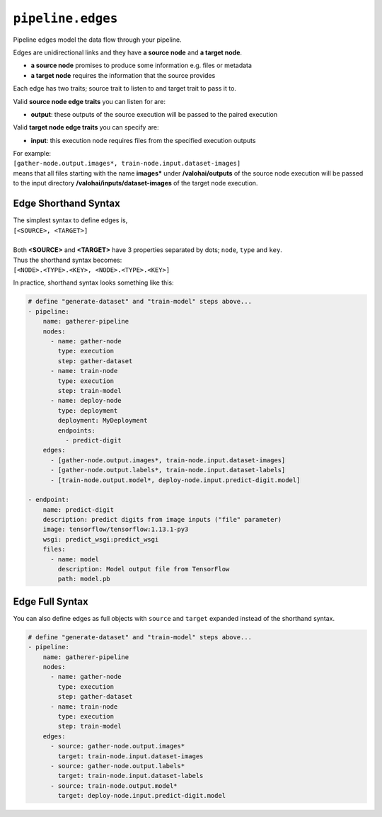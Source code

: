 .. meta::
    :description: Pipeline edges connect workload nodes of Valohai pipelines, defining their requirements.

``pipeline.edges``
==================

Pipeline edges model the data flow through your pipeline.

Edges are unidirectional links and they have **a source node** and **a target node**.

* **a source node** promises to produce some information e.g. files or metadata
* **a target node** requires the information that the source provides

Each edge has two traits; source trait to listen to and target trait to pass it to.

Valid **source node edge traits** you can listen for are:

* **output**: these outputs of the source execution will be passed to the paired execution

Valid **target node edge traits** you can specify are:

* **input**: this execution node requires files from the specified execution outputs

| For example:
| ``[gather-node.output.images*, train-node.input.dataset-images]``
| means that all files starting with the name **images*** under **/valohai/outputs** of the source node execution will be passed to the input directory **/valohai/inputs/dataset-images** of the target node execution.

Edge Shorthand Syntax
~~~~~~~~~~~~~~~~~~~~~

| The simplest syntax to define edges is,
| ``[<SOURCE>, <TARGET>]``
|
| Both **<SOURCE>** and **<TARGET>** have 3 properties separated by dots; ``node``, ``type`` and ``key``.
| Thus the shorthand syntax becomes:
| ``[<NODE>.<TYPE>.<KEY>, <NODE>.<TYPE>.<KEY>]``

In practice, shorthand syntax looks something like this:

.. code-block:: yaml

    # define "generate-dataset" and "train-model" steps above...
    - pipeline:
        name: gatherer-pipeline
        nodes:
          - name: gather-node
            type: execution
            step: gather-dataset
          - name: train-node
            type: execution
            step: train-model
          - name: deploy-node
            type: deployment
            deployment: MyDeployment
            endpoints:
              - predict-digit
        edges:
          - [gather-node.output.images*, train-node.input.dataset-images]
          - [gather-node.output.labels*, train-node.input.dataset-labels]
          - [train-node.output.model*, deploy-node.input.predict-digit.model]

    - endpoint:
        name: predict-digit
        description: predict digits from image inputs ("file" parameter)
        image: tensorflow/tensorflow:1.13.1-py3
        wsgi: predict_wsgi:predict_wsgi
        files:
          - name: model
            description: Model output file from TensorFlow
            path: model.pb

Edge Full Syntax
~~~~~~~~~~~~~~~~

You can also define edges as full objects with ``source`` and ``target`` expanded instead of the shorthand
syntax.

.. code-block:: yaml

    # define "generate-dataset" and "train-model" steps above...
    - pipeline:
        name: gatherer-pipeline
        nodes:
          - name: gather-node
            type: execution
            step: gather-dataset
          - name: train-node
            type: execution
            step: train-model
        edges:
          - source: gather-node.output.images*
            target: train-node.input.dataset-images
          - source: gather-node.output.labels*
            target: train-node.input.dataset-labels
          - source: train-node.output.model*
            target: deploy-node.input.predict-digit.model
